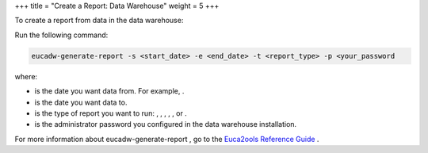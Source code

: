 +++
title = "Create a Report: Data Warehouse"
weight = 5
+++

..  _reporting_instance_dw:

To create a report from data in the data warehouse: 

Run the following command: 

.. code::

  eucadw-generate-report -s <start_date> -e <end_date> -t <report_type> -p <your_password

where: 



* is the date you want data from. For example, . 

* is the date you want data to. 

* is the type of report you want to run: , , , , , or . 

* is the administrator password you configured in the data warehouse installation. 

For more information about eucadw-generate-report , go to the `Euca2ools Reference Guide <../euca2ools-guide/eucadw-generate-report.dita>`_ . 